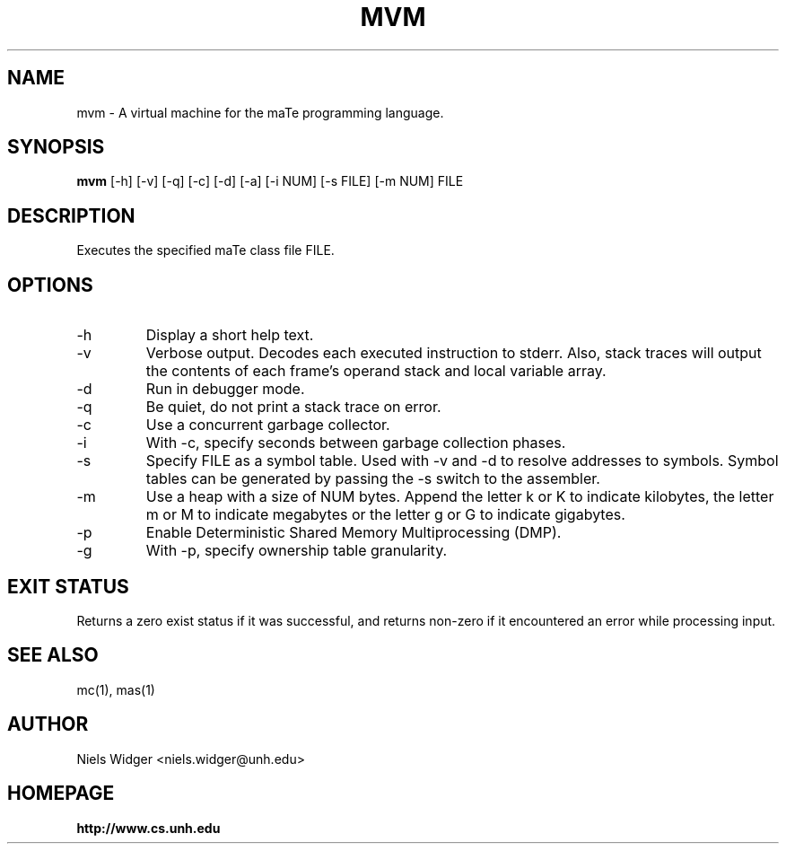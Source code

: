 .TH "MVM" 1
.SH NAME
mvm \- A virtual machine for the maTe programming language.
.SH SYNOPSIS
.B mvm
[\-h] [\-v] [\-q] [\-c] [\-d] [\-a] [\-i NUM] [\-s FILE] [\-m NUM] FILE
.SH DESCRIPTION
Executes the specified maTe class file FILE.
.SH OPTIONS
.TP
\-h
Display a short help text.
.TP
\-v
Verbose output.  Decodes each executed instruction to stderr.  Also,
stack traces will output the contents of each frame's operand stack
and local variable array.
.TP
\-d
Run in debugger mode.
.TP
\-q
Be quiet, do not print a stack trace on error.
.TP
\-c
Use a concurrent garbage collector.
.TP
\-i
With -c, specify seconds between garbage collection phases.
.TP
\-s
Specify FILE as a symbol table.  Used with -v and -d to resolve
addresses to symbols.  Symbol tables can be generated by passing the
-s switch to the assembler.
.TP
\-m 
Use a heap with a size of NUM bytes.  Append the letter k or K to
indicate kilobytes, the letter m or M to indicate megabytes or the
letter g or G to indicate gigabytes.
.TP
\-p
Enable Deterministic Shared Memory Multiprocessing (DMP).
.TP
\-g
With -p, specify ownership table granularity.
.SH EXIT STATUS
Returns a zero exist status if it was successful, and returns non-zero
if it encountered an error while processing input.
.SH SEE ALSO
mc(1), mas(1)
.SH AUTHOR
.TP
Niels Widger <niels.widger@unh.edu>
.SH HOMEPAGE
.TP
.B http://www.cs.unh.edu
